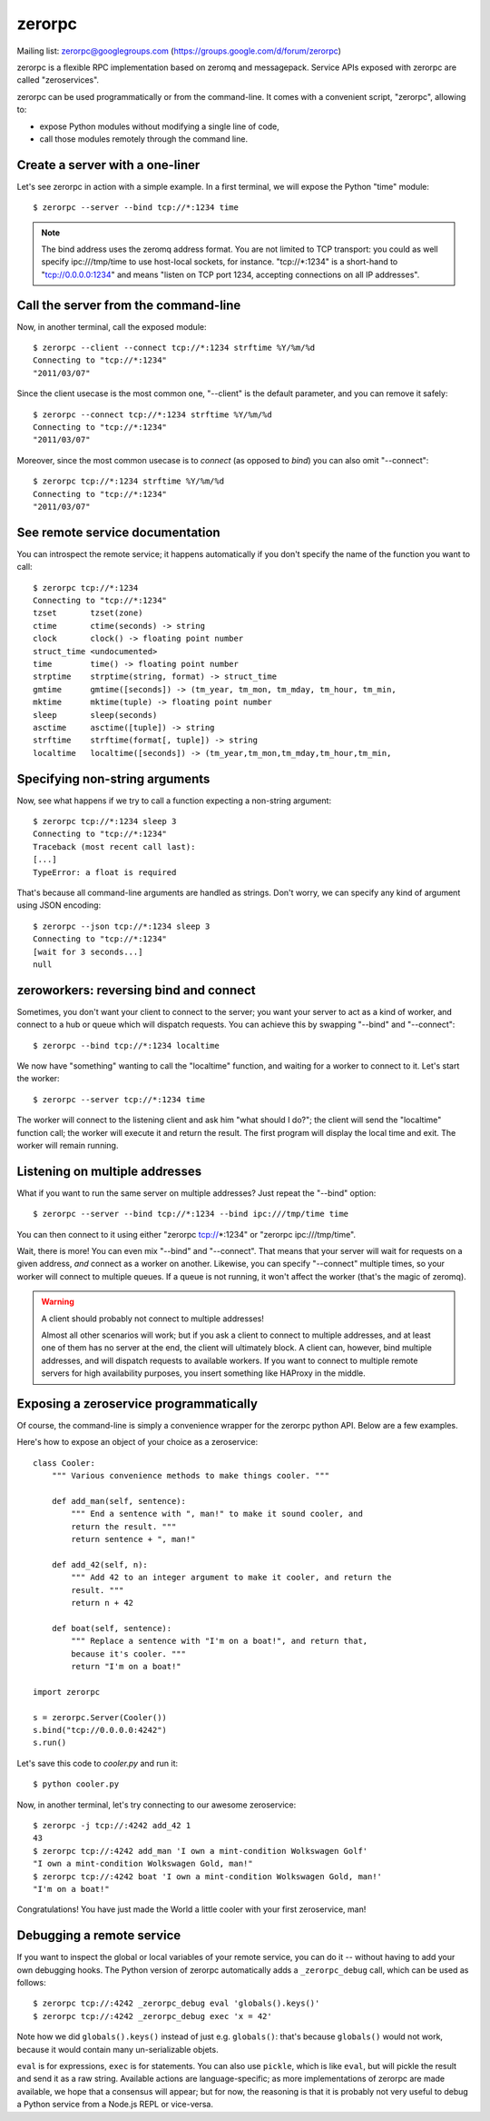 zerorpc
=======

.. image:: https://secure.travis-ci.org/dotcloud/zerorpc-python.png
   :target: http://travis-ci.org/dotcloud/zerorpc-python

Mailing list: zerorpc@googlegroups.com (https://groups.google.com/d/forum/zerorpc)


zerorpc is a flexible RPC implementation based on zeromq and messagepack. 
Service APIs exposed with zerorpc are called "zeroservices".

zerorpc can be used programmatically or from the command-line. It comes
with a convenient script, "zerorpc", allowing to:

* expose Python modules without modifying a single line of code,
* call those modules remotely through the command line.


Create a server with a one-liner
--------------------------------

Let's see zerorpc in action with a simple example. In a first terminal,
we will expose the Python "time" module::

  $ zerorpc --server --bind tcp://*:1234 time

.. note::
   The bind address uses the zeromq address format. You are not limited
   to TCP transport: you could as well specify ipc:///tmp/time to use
   host-local sockets, for instance. "tcp://*:1234" is a short-hand to
   "tcp://0.0.0.0:1234" and means "listen on TCP port 1234, accepting 
   connections on all IP addresses".


Call the server from the command-line
-------------------------------------

Now, in another terminal, call the exposed module::

  $ zerorpc --client --connect tcp://*:1234 strftime %Y/%m/%d
  Connecting to "tcp://*:1234"
  "2011/03/07"

Since the client usecase is the most common one, "--client" is the default
parameter, and you can remove it safely::

  $ zerorpc --connect tcp://*:1234 strftime %Y/%m/%d
  Connecting to "tcp://*:1234"
  "2011/03/07"

Moreover, since the most common usecase is to *connect* (as opposed to *bind*)
you can also omit "--connect"::

  $ zerorpc tcp://*:1234 strftime %Y/%m/%d
  Connecting to "tcp://*:1234"
  "2011/03/07"


See remote service documentation
--------------------------------

You can introspect the remote service; it happens automatically if you don't
specify the name of the function you want to call::

  $ zerorpc tcp://*:1234
  Connecting to "tcp://*:1234"
  tzset       tzset(zone)
  ctime       ctime(seconds) -> string
  clock       clock() -> floating point number
  struct_time <undocumented>
  time        time() -> floating point number
  strptime    strptime(string, format) -> struct_time
  gmtime      gmtime([seconds]) -> (tm_year, tm_mon, tm_mday, tm_hour, tm_min,
  mktime      mktime(tuple) -> floating point number
  sleep       sleep(seconds)
  asctime     asctime([tuple]) -> string
  strftime    strftime(format[, tuple]) -> string
  localtime   localtime([seconds]) -> (tm_year,tm_mon,tm_mday,tm_hour,tm_min,


Specifying non-string arguments
-------------------------------

Now, see what happens if we try to call a function expecting a non-string
argument::

  $ zerorpc tcp://*:1234 sleep 3
  Connecting to "tcp://*:1234"
  Traceback (most recent call last):
  [...]
  TypeError: a float is required

That's because all command-line arguments are handled as strings. Don't worry,
we can specify any kind of argument using JSON encoding::

  $ zerorpc --json tcp://*:1234 sleep 3
  Connecting to "tcp://*:1234"
  [wait for 3 seconds...]
  null


zeroworkers: reversing bind and connect
---------------------------------------

Sometimes, you don't want your client to connect to the server; you want
your server to act as a kind of worker, and connect to a hub or queue which
will dispatch requests. You can achieve this by swapping "--bind" and
"--connect"::

  $ zerorpc --bind tcp://*:1234 localtime

We now have "something" wanting to call the "localtime" function, and waiting
for a worker to connect to it. Let's start the worker::

  $ zerorpc --server tcp://*:1234 time

The worker will connect to the listening client and ask him "what should I 
do?"; the client will send the "localtime" function call; the worker will
execute it and return the result. The first program will display the
local time and exit. The worker will remain running.


Listening on multiple addresses
-------------------------------

What if you want to run the same server on multiple addresses? Just repeat
the "--bind" option::

  $ zerorpc --server --bind tcp://*:1234 --bind ipc:///tmp/time time

You can then connect to it using either "zerorpc tcp://*:1234" or
"zerorpc ipc:///tmp/time".

Wait, there is more! You can even mix "--bind" and "--connect". That means
that your server will wait for requests on a given address, *and* connect
as a worker on another. Likewise, you can specify "--connect" multiple times,
so your worker will connect to multiple queues. If a queue is not running,
it won't affect the worker (that's the magic of zeromq).

.. warning:: A client should probably not connect to multiple addresses!

   Almost all other scenarios will work; but if you ask a client to connect
   to multiple addresses, and at least one of them has no server at the end,
   the client will ultimately block. A client can, however, bind multiple
   addresses, and will dispatch requests to available workers. If you want
   to connect to multiple remote servers for high availability purposes,
   you insert something like HAProxy in the middle.


Exposing a zeroservice programmatically
---------------------------------------

Of course, the command-line is simply a convenience wrapper for the zerorpc
python API. Below are a few examples.

Here's how to expose an object of your choice as a zeroservice::

    class Cooler:
        """ Various convenience methods to make things cooler. """

        def add_man(self, sentence):
            """ End a sentence with ", man!" to make it sound cooler, and
            return the result. """
            return sentence + ", man!"
    
        def add_42(self, n):
            """ Add 42 to an integer argument to make it cooler, and return the
            result. """
            return n + 42
    
        def boat(self, sentence):
            """ Replace a sentence with "I'm on a boat!", and return that,
            because it's cooler. """
            return "I'm on a boat!"
    
    import zerorpc
    
    s = zerorpc.Server(Cooler())
    s.bind("tcp://0.0.0.0:4242")
    s.run()

Let's save this code to *cooler.py* and run it::

  $ python cooler.py

Now, in another terminal, let's try connecting to our awesome zeroservice::

  $ zerorpc -j tcp://:4242 add_42 1
  43
  $ zerorpc tcp://:4242 add_man 'I own a mint-condition Wolkswagen Golf'
  "I own a mint-condition Wolkswagen Gold, man!"
  $ zerorpc tcp://:4242 boat 'I own a mint-condition Wolkswagen Gold, man!'
  "I'm on a boat!"


Congratulations! You have just made the World a little cooler with your first
zeroservice, man!


Debugging a remote service
--------------------------

If you want to inspect the global or local variables of your remote service,
you can do it -- without having to add your own debugging hooks. The Python
version of zerorpc automatically adds a ``_zerorpc_debug`` call, which can
be used as follows::

  $ zerorpc tcp://:4242 _zerorpc_debug eval 'globals().keys()'
  $ zerorpc tcp://:4242 _zerorpc_debug exec 'x = 42'

Note how we did ``globals().keys()`` instead of just e.g. ``globals()``:
that's because ``globals()`` would not work, because it would contain
many un-serializable objets.

``eval`` is for expressions, ``exec`` is for statements. You can also use
``pickle``, which is like ``eval``, but will pickle the result and send
it as a raw string. Available actions are language-specific; as more
implementations of zerorpc are made available, we hope that a consensus
will appear; but for now, the reasoning is that it is probably not very
useful to debug a Python service from a Node.js REPL or vice-versa.
